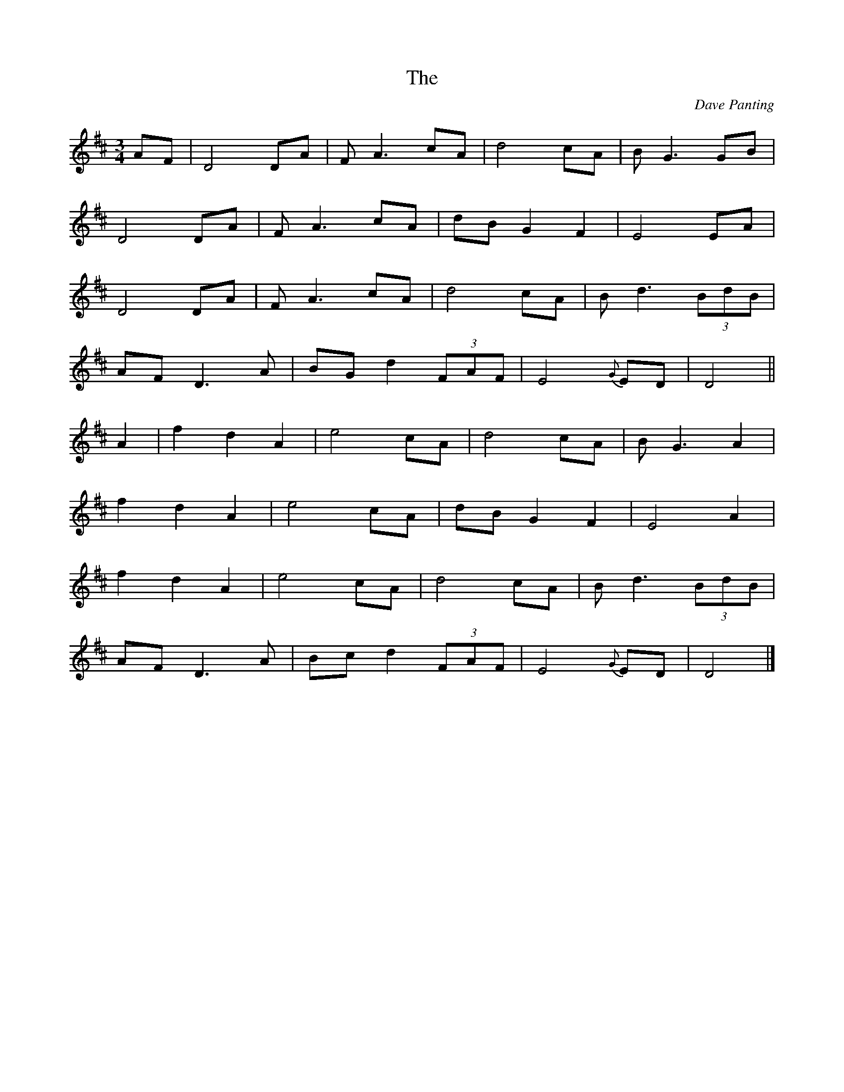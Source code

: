 X: 24
T:The 
R:
C:Dave Panting
Z:Gerry Strong,  18/10/1999
M:3/4
L:1/8
K:D
AF|D4 DA|F A3 cA|d4 cA|B G3 GB|
D4 DA|F A3 cA|dB G2 F2|E4 EA|
D4 DA|F A3 cA|d4 cA|B d3 (3BdB|
AF D3 A|BG d2 (3FAF|E4 {G}ED |D4||
A2|f2 d2 A2|e4 cA|d4 cA|B G3 A2|
f2 d2 A2|e4 cA|dB G2 F2|E4 A2|
f2 d2 A2|e4 cA|d4 cA|B d3 (3BdB|
AF D3 A|Bc d2 (3FAF|E4 {G}ED|D4|]
